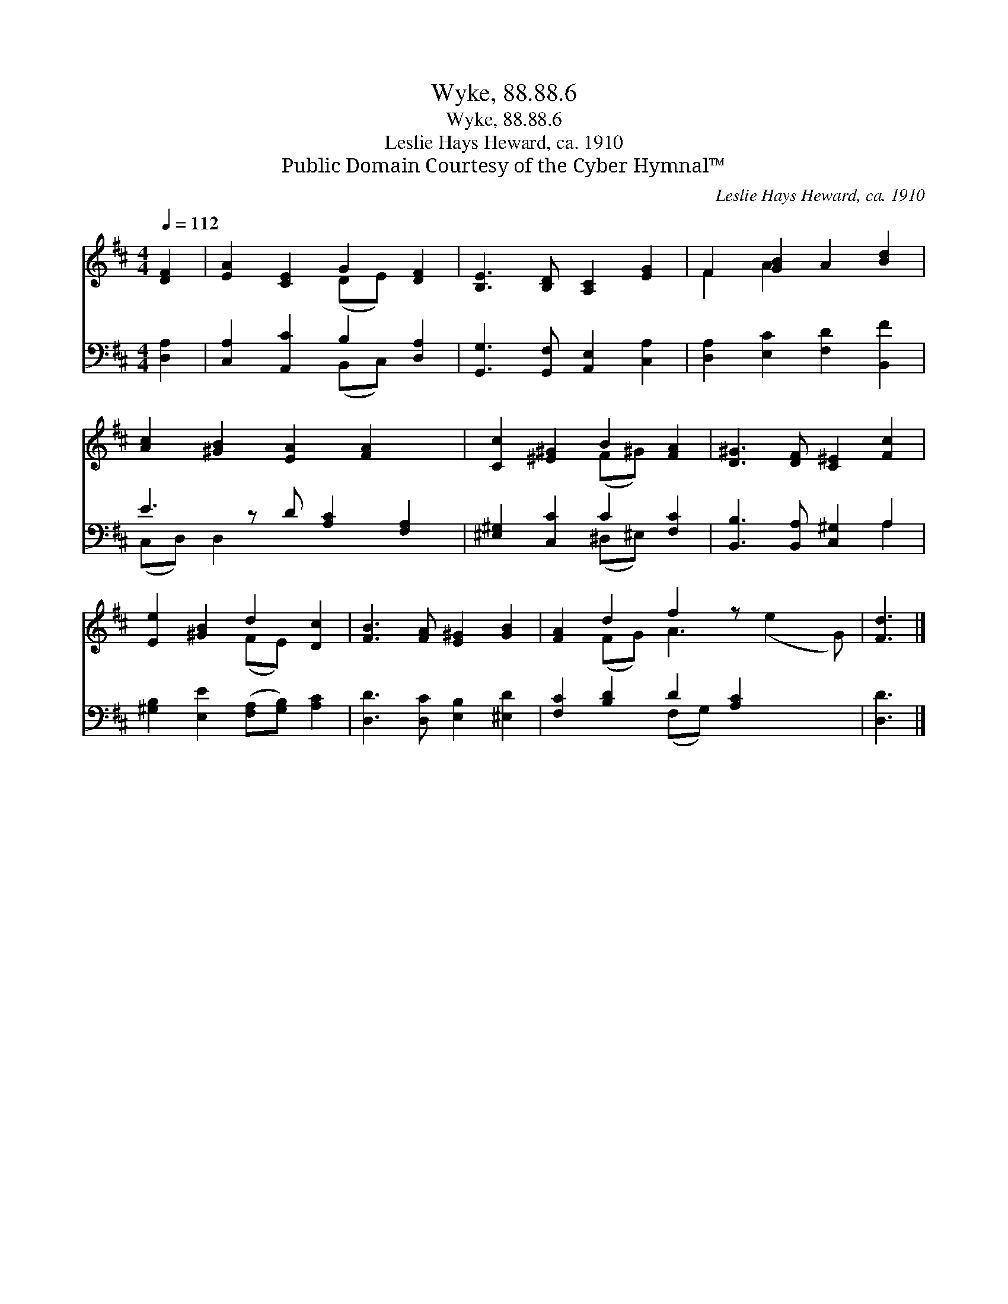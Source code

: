 X:1
T:Wyke, 88.88.6
T:Wyke, 88.88.6
T:Leslie Hays Heward, ca. 1910
T:Public Domain Courtesy of the Cyber Hymnal™
C:Leslie Hays Heward, ca. 1910
Z:Public Domain
Z:Courtesy of the Cyber Hymnal™
%%score ( 1 2 ) ( 3 4 )
L:1/8
Q:1/4=112
M:4/4
K:D
V:1 treble 
V:2 treble 
V:3 bass 
V:4 bass 
V:1
 [DF]2 | [EA]2 [CE]2 G2 [DF]2 | [B,E]3 [B,D] [A,C]2 [EG]2 | F2 [GB]2 A2 [Bd]2 | %4
 [Ac]2 [^GB]2 [EA]2 [FA]2 x | [Cc]2 [^E^G]2 B2 [FA]2 | [D^G]3 [DF] [C^E]2 [Fc]2 | %7
 [Ee]2 [^GB]2 d2 [Dc]2 | [FB]3 [FA] [E^G]2 [GB]2 | [FA]2 d2 f2 z x3 | [Fd]3 |] %11
V:2
 x2 | x4 (DE) x2 | x8 | F2 A2 x4 | x9 | x4 (F^G) x2 | x8 | x4 (FE) x2 | x8 | x2 (FG) A3 (e2 G) | %10
 x3 |] %11
V:3
 [D,A,]2 | [C,A,]2 [A,,C]2 B,2 [D,A,]2 | [G,,G,]3 [G,,F,] [A,,E,]2 [C,A,]2 | %3
 [D,A,]2 [E,C]2 [F,D]2 [B,,F]2 | E3 z D [A,C]2 [F,A,]2 | [^E,^G,]2 [C,C]2 C2 [F,C]2 | %6
 [B,,B,]3 [B,,A,] [C,^G,]2 A,2 | [^G,B,]2 [E,E]2 ([F,A,][G,B,]) [A,C]2 | %8
 [D,D]3 [D,C] [E,B,]2 [^E,D]2 | [F,C]2 [B,D]2 D2 [A,C]2 x2 | [D,D]3 |] %11
V:4
 x2 | x4 (B,,C,) x2 | x8 | x8 | (C,D,) D,2 x5 | x4 (^D,^E,) x2 | x6 A,2 | x8 | x8 | x4 (F,G,) x4 | %10
 x3 |] %11


